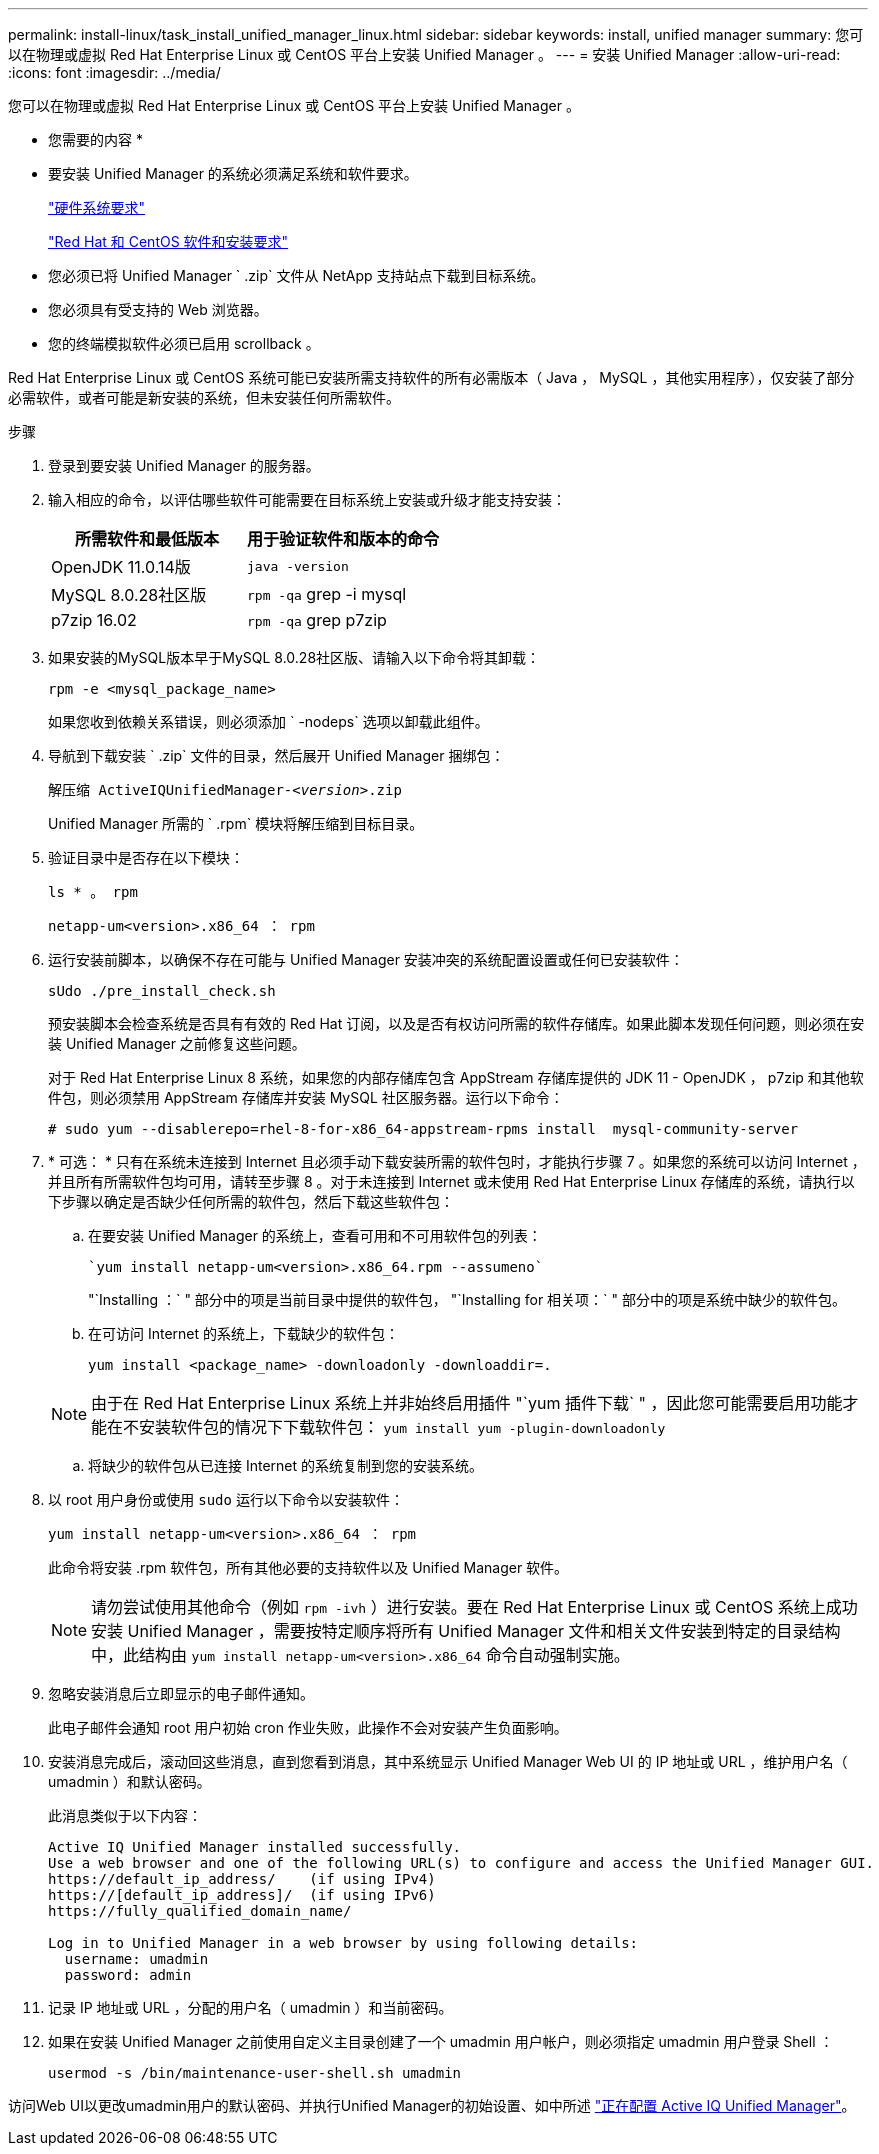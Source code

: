 ---
permalink: install-linux/task_install_unified_manager_linux.html 
sidebar: sidebar 
keywords: install, unified manager 
summary: 您可以在物理或虚拟 Red Hat Enterprise Linux 或 CentOS 平台上安装 Unified Manager 。 
---
= 安装 Unified Manager
:allow-uri-read: 
:icons: font
:imagesdir: ../media/


[role="lead"]
您可以在物理或虚拟 Red Hat Enterprise Linux 或 CentOS 平台上安装 Unified Manager 。

* 您需要的内容 *

* 要安装 Unified Manager 的系统必须满足系统和软件要求。
+
link:concept_virtual_infrastructure_or_hardware_system_requirements.html["硬件系统要求"]

+
link:reference_red_hat_and_centos_software_and_installation_requirements.html["Red Hat 和 CentOS 软件和安装要求"]

* 您必须已将 Unified Manager ` .zip` 文件从 NetApp 支持站点下载到目标系统。
* 您必须具有受支持的 Web 浏览器。
* 您的终端模拟软件必须已启用 scrollback 。


Red Hat Enterprise Linux 或 CentOS 系统可能已安装所需支持软件的所有必需版本（ Java ， MySQL ，其他实用程序），仅安装了部分必需软件，或者可能是新安装的系统，但未安装任何所需软件。

.步骤
. 登录到要安装 Unified Manager 的服务器。
. 输入相应的命令，以评估哪些软件可能需要在目标系统上安装或升级才能支持安装：
+
[cols="2*"]
|===
| 所需软件和最低版本 | 用于验证软件和版本的命令 


 a| 
OpenJDK 11.0.14版
 a| 
`java -version`



 a| 
MySQL 8.0.28社区版
 a| 
`rpm -qa` grep -i mysql



 a| 
p7zip 16.02
 a| 
`rpm -qa` grep p7zip

|===
. 如果安装的MySQL版本早于MySQL 8.0.28社区版、请输入以下命令将其卸载：
+
`rpm -e <mysql_package_name>`

+
如果您收到依赖关系错误，则必须添加 ` -nodeps` 选项以卸载此组件。

. 导航到下载安装 ` .zip` 文件的目录，然后展开 Unified Manager 捆绑包：
+
`解压缩 ActiveIQUnifiedManager-_<version>_.zip`

+
Unified Manager 所需的 ` .rpm` 模块将解压缩到目标目录。

. 验证目录中是否存在以下模块：
+
`ls * 。 rpm`

+
`netapp-um<version>.x86_64 ： rpm`

. 运行安装前脚本，以确保不存在可能与 Unified Manager 安装冲突的系统配置设置或任何已安装软件：
+
`sUdo ./pre_install_check.sh`

+
预安装脚本会检查系统是否具有有效的 Red Hat 订阅，以及是否有权访问所需的软件存储库。如果此脚本发现任何问题，则必须在安装 Unified Manager 之前修复这些问题。

+
对于 Red Hat Enterprise Linux 8 系统，如果您的内部存储库包含 AppStream 存储库提供的 JDK 11 - OpenJDK ， p7zip 和其他软件包，则必须禁用 AppStream 存储库并安装 MySQL 社区服务器。运行以下命令：

+
[listing]
----
# sudo yum --disablerepo=rhel-8-for-x86_64-appstream-rpms install  mysql-community-server
----
. * 可选： * 只有在系统未连接到 Internet 且必须手动下载安装所需的软件包时，才能执行步骤 7 。如果您的系统可以访问 Internet ，并且所有所需软件包均可用，请转至步骤 8 。对于未连接到 Internet 或未使用 Red Hat Enterprise Linux 存储库的系统，请执行以下步骤以确定是否缺少任何所需的软件包，然后下载这些软件包：
+
.. 在要安装 Unified Manager 的系统上，查看可用和不可用软件包的列表：
+
 `yum install netapp-um<version>.x86_64.rpm --assumeno`
+
"`Installing ：` " 部分中的项是当前目录中提供的软件包， "`Installing for 相关项：` " 部分中的项是系统中缺少的软件包。

.. 在可访问 Internet 的系统上，下载缺少的软件包：
+
`yum install <package_name> -downloadonly -downloaddir=.`

+
[NOTE]
====
由于在 Red Hat Enterprise Linux 系统上并非始终启用插件 "`yum 插件下载` " ，因此您可能需要启用功能才能在不安装软件包的情况下下载软件包： `yum install yum -plugin-downloadonly`

====
.. 将缺少的软件包从已连接 Internet 的系统复制到您的安装系统。


. 以 root 用户身份或使用 `sudo` 运行以下命令以安装软件：
+
`yum install netapp-um<version>.x86_64 ： rpm`

+
此命令将安装 .rpm 软件包，所有其他必要的支持软件以及 Unified Manager 软件。

+
[NOTE]
====
请勿尝试使用其他命令（例如 `rpm -ivh` ）进行安装。要在 Red Hat Enterprise Linux 或 CentOS 系统上成功安装 Unified Manager ，需要按特定顺序将所有 Unified Manager 文件和相关文件安装到特定的目录结构中，此结构由 `yum install netapp-um<version>.x86_64` 命令自动强制实施。

====
. 忽略安装消息后立即显示的电子邮件通知。
+
此电子邮件会通知 root 用户初始 cron 作业失败，此操作不会对安装产生负面影响。

. 安装消息完成后，滚动回这些消息，直到您看到消息，其中系统显示 Unified Manager Web UI 的 IP 地址或 URL ，维护用户名（ umadmin ）和默认密码。
+
此消息类似于以下内容：

+
[listing]
----
Active IQ Unified Manager installed successfully.
Use a web browser and one of the following URL(s) to configure and access the Unified Manager GUI.
https://default_ip_address/    (if using IPv4)
https://[default_ip_address]/  (if using IPv6)
https://fully_qualified_domain_name/

Log in to Unified Manager in a web browser by using following details:
  username: umadmin
  password: admin
----
. 记录 IP 地址或 URL ，分配的用户名（ umadmin ）和当前密码。
. 如果在安装 Unified Manager 之前使用自定义主目录创建了一个 umadmin 用户帐户，则必须指定 umadmin 用户登录 Shell ：
+
`usermod -s /bin/maintenance-user-shell.sh umadmin`



访问Web UI以更改umadmin用户的默认密码、并执行Unified Manager的初始设置、如中所述 link:../config/concept_configure_unified_manager.html["正在配置 Active IQ Unified Manager"]。
